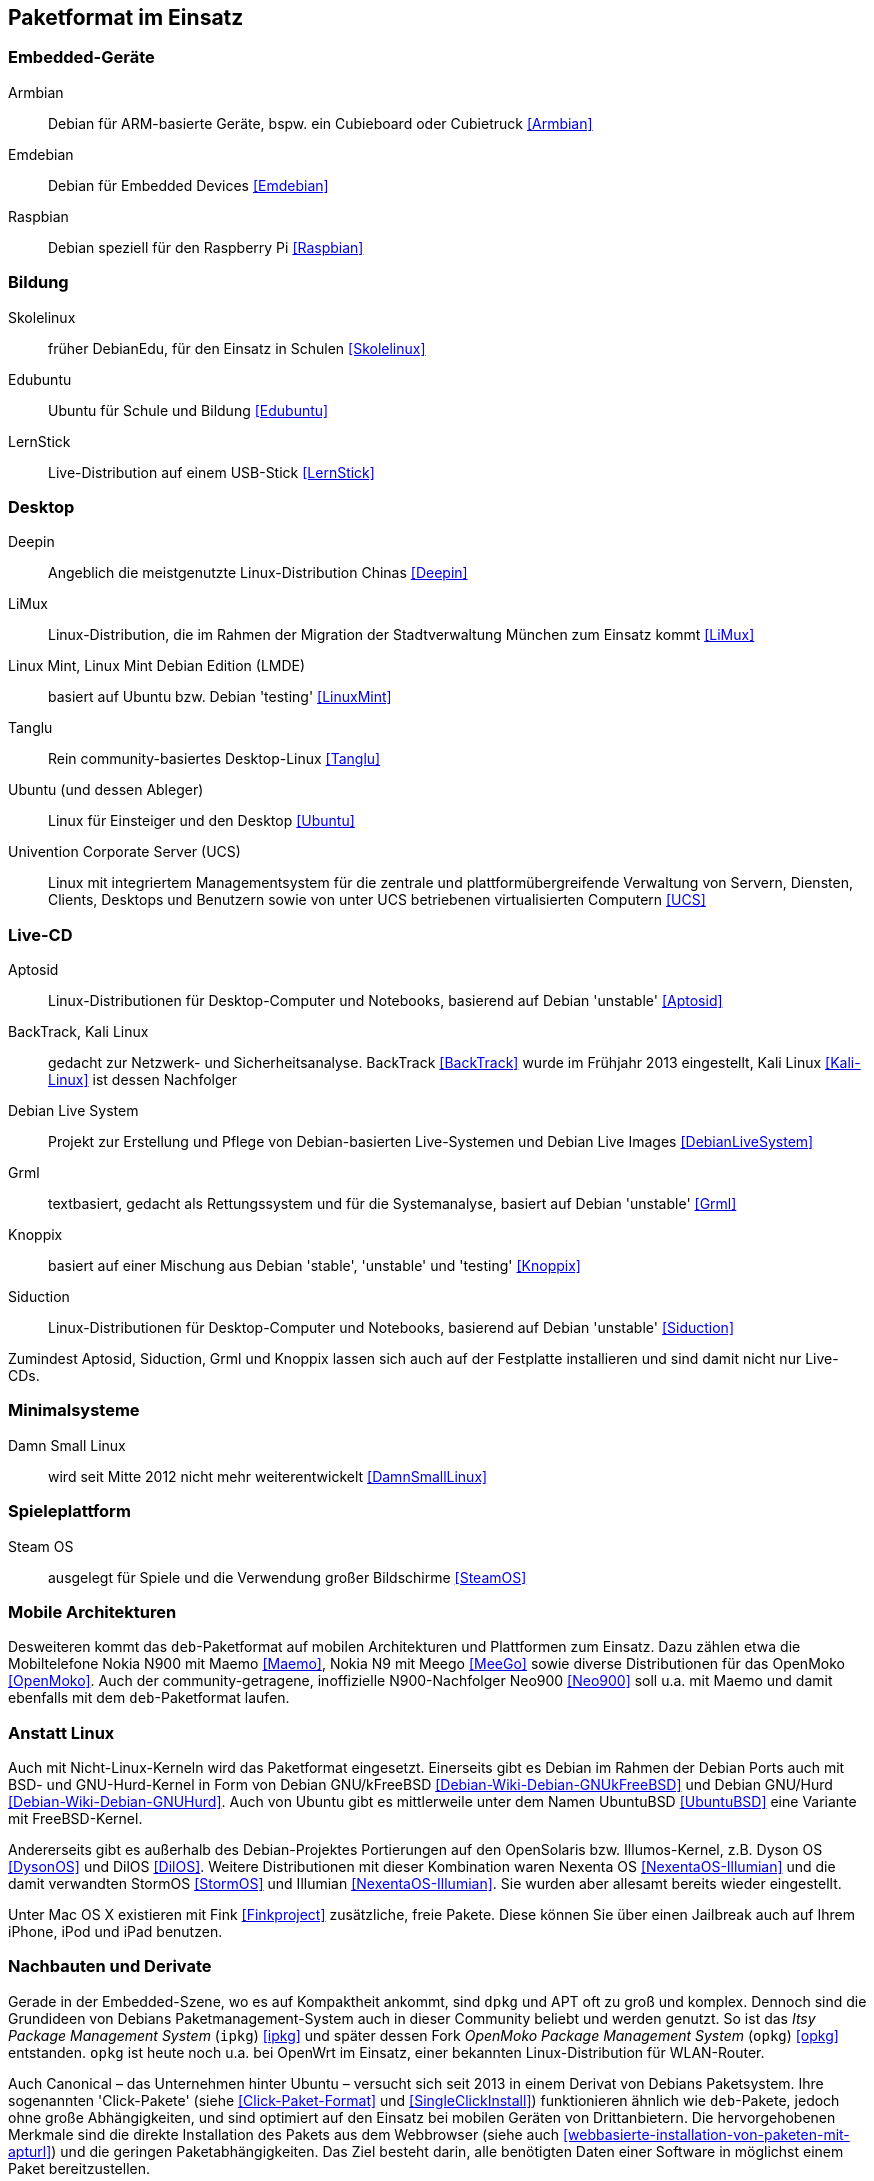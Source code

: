 // Datei: ./anhang/paketformat-im-einsatz/paketformat-im-einsatz.adoc
// Baustelle: Rohtext

[[paketformat-im-einsatz]]
== Paketformat im Einsatz ==

=== Embedded-Geräte ===

// Stichworte für den Index
(((Armbian)))
(((Emdebian)))
(((Raspbian)))

// TODO: "As of July 2014, updates to the Emdebian distributions
// ceased. There will be no further updates and no further stable
// releases." emdebian-archive-keyring ist jedoch grade wieder frisch
// nach Debian Unstable gekommen → Im Auge behalten.

Armbian:: 
Debian für ARM-basierte Geräte, bspw. ein Cubieboard oder Cubietruck
<<Armbian>>

Emdebian:: 
Debian für Embedded Devices <<Emdebian>>

Raspbian:: 
Debian speziell für den Raspberry Pi <<Raspbian>>

=== Bildung ===

// Stichworte für den Index
(((DebianEdu/Skolelinux)))
(((Edubuntu)))
(((LernStick)))

Skolelinux:: früher DebianEdu, für den Einsatz in Schulen <<Skolelinux>>
Edubuntu:: Ubuntu für Schule und Bildung <<Edubuntu>>
LernStick:: Live-Distribution auf einem USB-Stick <<LernStick>>

=== Desktop ===

// Stichworte für den Index
(((Deepin)))
(((Kubuntu)))
(((LiMux)))
(((Linux Mint)))
(((Linux Mint Debian Edition (LMDE))))
(((Tanglu)))
(((Ubuntu)))
(((Univention Corporate Server (UCS))))

Deepin:: Angeblich die meistgenutzte Linux-Distribution Chinas <<Deepin>>

LiMux:: Linux-Distribution, die im Rahmen der Migration der Stadtverwaltung München zum Einsatz kommt <<LiMux>>

Linux Mint, Linux Mint Debian Edition (LMDE):: basiert auf Ubuntu bzw. Debian 'testing' <<LinuxMint>>

Tanglu:: Rein community-basiertes Desktop-Linux <<Tanglu>>

Ubuntu (und dessen Ableger):: Linux für Einsteiger und den Desktop <<Ubuntu>>

Univention Corporate Server (UCS):: Linux mit integriertem Managementsystem für die zentrale und plattformübergreifende Verwaltung von Servern, Diensten, Clients, Desktops und Benutzern sowie von unter UCS betriebenen virtualisierten Computern <<UCS>>

=== Live-CD ===

// Stichworte für den Index
(((Aptosid)))
(((BackTrack)))
(((Grml)))
(((Kali Linux)))
(((Knoppix)))
(((Siduction)))

Aptosid:: Linux-Distributionen für Desktop-Computer und Notebooks, basierend auf Debian 'unstable' <<Aptosid>>

BackTrack, Kali Linux:: gedacht zur Netzwerk- und Sicherheitsanalyse. BackTrack <<BackTrack>> wurde im Frühjahr 2013 eingestellt, Kali Linux <<Kali-Linux>> ist dessen Nachfolger

Debian Live System:: Projekt zur Erstellung und Pflege von Debian-basierten Live-Systemen und Debian Live Images <<DebianLiveSystem>>

Grml:: textbasiert, gedacht als Rettungssystem und für die Systemanalyse, basiert auf Debian 'unstable' <<Grml>>

Knoppix:: basiert auf einer Mischung aus Debian 'stable', 'unstable' und 'testing' <<Knoppix>>

Siduction:: Linux-Distributionen für Desktop-Computer und Notebooks, basierend auf Debian 'unstable' <<Siduction>>

Zumindest Aptosid, Siduction, Grml und Knoppix lassen sich auch auf der
Festplatte installieren und sind damit nicht nur Live-CDs.

=== Minimalsysteme ===

// Stichworte für den Index
(((Damn Small Linux (DSL))))

Damn Small Linux:: wird seit Mitte 2012 nicht mehr weiterentwickelt <<DamnSmallLinux>>

=== Spieleplattform ===

// Stichworte für den Index
(((Steam OS)))

Steam OS:: ausgelegt für Spiele und die Verwendung großer Bildschirme <<SteamOS>>

=== Mobile Architekturen ===

// Stichworte für den Index
(((Maemo)))
(((Meego)))
(((OpenMoko)))
Desweiteren kommt das `deb`-Paketformat auf mobilen Architekturen und
Plattformen zum Einsatz. Dazu zählen etwa die Mobiltelefone Nokia N900
mit Maemo <<Maemo>>, Nokia N9 mit Meego <<MeeGo>> sowie diverse
Distributionen für das OpenMoko <<OpenMoko>>. Auch der
community-getragene, inoffizielle N900-Nachfolger Neo900 <<Neo900>> soll
u.a. mit Maemo und damit ebenfalls mit dem `deb`-Paketformat laufen.

=== Anstatt Linux ===

// Stichworte für den Index
(((BSD)))
(((Debian GNU/kFreeBSD)))
(((Debian GNU/Hurd)))
(((Dyson OS)))
(((Fink)))
(((Hurd)))
(((Illumian)))
(((DilOS)))
(((Nexenta OS)))
(((StormOS)))
(((UbuntuBSD)))
Auch mit Nicht-Linux-Kerneln wird das Paketformat
eingesetzt. Einerseits gibt es Debian im Rahmen der Debian Ports auch
mit BSD- und GNU-Hurd-Kernel in Form von Debian GNU/kFreeBSD
<<Debian-Wiki-Debian-GNUkFreeBSD>> und Debian GNU/Hurd
<<Debian-Wiki-Debian-GNUHurd>>. Auch von Ubuntu gibt es mittlerweile
unter dem Namen UbuntuBSD <<UbuntuBSD>> eine Variante mit
FreeBSD-Kernel.

Andererseits gibt es außerhalb des Debian-Projektes Portierungen auf
den OpenSolaris bzw. Illumos-Kernel, z.B. Dyson OS <<DysonOS>> und
DilOS <<DilOS>>. Weitere Distributionen mit dieser Kombination waren Nexenta
OS <<NexentaOS-Illumian>> und die damit verwandten StormOS <<StormOS>>
und Illumian <<NexentaOS-Illumian>>. Sie wurden aber allesamt bereits
wieder eingestellt.

Unter Mac OS X existieren mit Fink <<Finkproject>> zusätzliche, freie
Pakete. Diese können Sie über einen Jailbreak auch auf Ihrem iPhone,
iPod und iPad benutzen.

//[TIP] 
//.Mischen von Paketformaten
//====
//`deb`- und `rpm`-Pakete lassen sich in verschiedenen Konstellationen
//miteinander mischen. Wie das im Detail funktioniert, erklären wir Ihnen
//genauer in <<paketformate-mischen>>.
//====

=== Nachbauten und Derivate ===

// Stichworte für den Index
(((ipkg)))
(((OpenWrt)))
(((opkg)))
(((Paketformat, ipkg)))
(((Paketformat, opkg)))
Gerade in der Embedded-Szene, wo es auf Kompaktheit ankommt, sind `dpkg`
und APT oft zu groß und komplex. Dennoch sind die Grundideen von Debians
Paketmanagement-System auch in dieser Community beliebt und werden
genutzt. So ist das _Itsy Package Management System_ (`ipkg`) <<ipkg>>
und später dessen Fork _OpenMoko Package Management System_ (`opkg`)
<<opkg>> entstanden. `opkg` ist heute noch u.a. bei OpenWrt im Einsatz,
einer bekannten Linux-Distribution für WLAN-Router.

// Stichworte für den Index
(((Paketformat, Click-Pakete)))
(((Paketformat, Snappy)))
Auch Canonical – das Unternehmen hinter Ubuntu – versucht sich seit 2013
in einem Derivat von Debians Paketsystem. Ihre sogenannten
'Click-Pakete' (siehe <<Click-Paket-Format>> und <<SingleClickInstall>>)
funktionieren ähnlich wie `deb`-Pakete, jedoch ohne große
Abhängigkeiten, und sind optimiert auf den Einsatz bei mobilen Geräten
von Drittanbietern. Die hervorgehobenen Merkmale sind die direkte
Installation des Pakets aus dem Webbrowser (siehe auch
<<webbasierte-installation-von-paketen-mit-apturl>>) und die geringen
Paketabhängigkeiten. Das Ziel besteht darin, alle benötigten Daten einer
Software in möglichst einem Paket bereitzustellen. 

Wie sich in der Diskussion zeigt, ist der Einsatz der Click-Pakete recht
umstritten (siehe <<Click-Paket-Format-Diskussionen>> und
<<Watson-App-Design>>). Mittlerweise ist dieses Format vor dessen
größerer Verbreitung bereits durch den seit Herbst 2015 verwendeten
Nachfolger Snappy <<Ubuntu-Snappy>> <<Ubuntu-Snappy-Projekt>> überholt.

=== Weitere Debian-Derivate ===

Einen ausführlichen Überblick zu weiteren Debian-Derivaten gibt der
Debian-Derivate-Zensus. Er ist ein Bestandteil des Debian-Wikis
<<DebianDerivativeCensus>>.

// Datei (Ende): ./anhang/paketformat-im-einsatz/paketformat-im-einsatz.adoc
